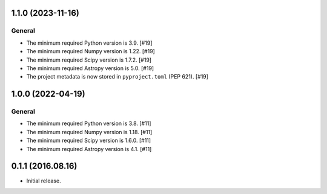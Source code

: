 1.1.0 (2023-11-16)
------------------

General
^^^^^^^

- The minimum required Python version is 3.9. [#19]

- The minimum required Numpy version is 1.22. [#19]

- The minimum required Scipy version is 1.7.2. [#19]

- The minimum required Astropy version is 5.0. [#19]

- The project metadata is now stored in ``pyproject.toml`` (PEP 621).
  [#19]


1.0.0 (2022-04-19)
------------------

General
^^^^^^^

- The minimum required Python version is 3.8. [#11]

- The minimum required Numpy version is 1.18. [#11]

- The minimum required Scipy version is 1.6.0. [#11]

- The minimum required Astropy version is 4.1. [#11]


0.1.1 (2016.08.16)
------------------

- Initial release.
